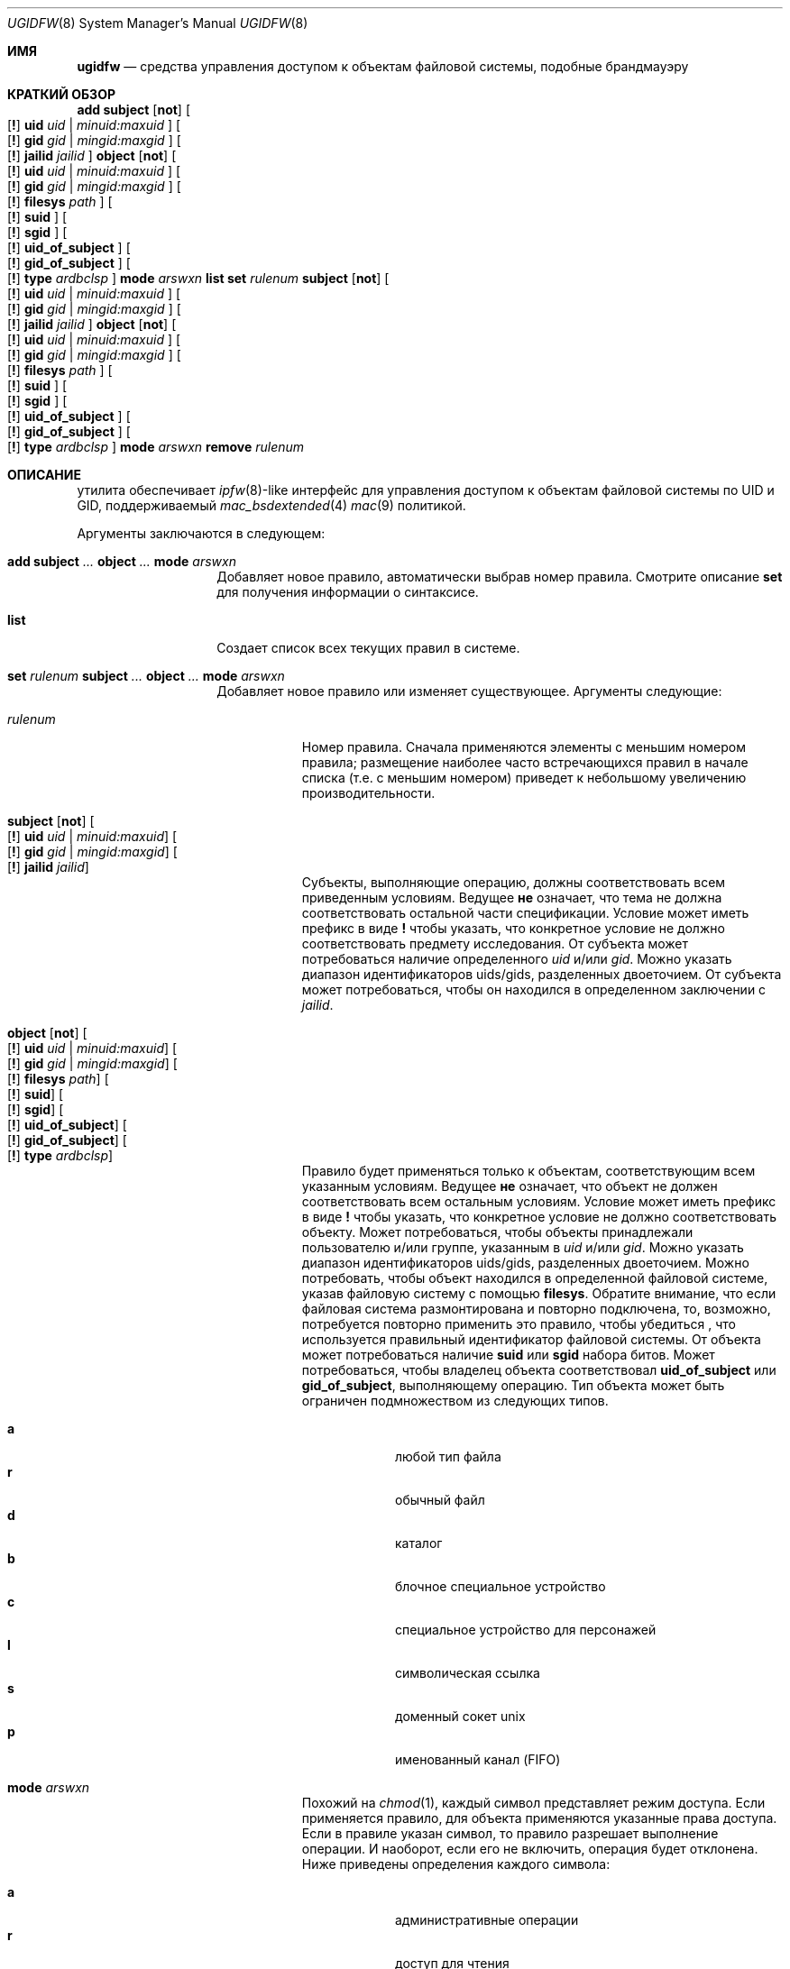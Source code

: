 .\" Copyright (c) 2002, 2004 Networks Associates Technology, Inc.
.\" All rights reserved.
.\"
.\" This software was developed for the FreeBSD Project by Chris
.\" Costello at Safeport Network Services and NAI Labs, the Security
.\" Research Division of Network Associates, Inc. under DARPA/SPAWAR
.\" contract N66001-01-C-8035 ("CBOSS"), as part of the DARPA CHATS
.\" research program.
.\"
.\" Redistribution and use in source and binary forms, with or without
.\" modification, are permitted provided that the following conditions
.\" are met:
.\" 1. Redistributions of source code must retain the above copyright
.\"    notice, this list of conditions and the following disclaimer.
.\" 2. Redistributions in binary form must reproduce the above copyright
.\"    notice, this list of conditions and the following disclaimer in the
.\"    documentation and/or other materials provided with the distribution.
.\"
.\" THIS SOFTWARE IS PROVIDED BY THE AUTHORS AND CONTRIBUTORS ``AS IS'' AND
.\" ANY EXPRESS OR IMPLIED WARRANTIES, INCLUDING, BUT NOT LIMITED TO, THE
.\" IMPLIED WARRANTIES OF MERCHANTABILITY AND FITNESS FOR A PARTICULAR PURPOSE
.\" ARE DISCLAIMED.  IN NO EVENT SHALL THE AUTHORS OR CONTRIBUTORS BE LIABLE
.\" FOR ANY DIRECT, INDIRECT, INCIDENTAL, SPECIAL, EXEMPLARY, OR CONSEQUENTIAL
.\" DAMAGES (INCLUDING, BUT NOT LIMITED TO, PROCUREMENT OF SUBSTITUTE GOODS
.\" OR SERVICES; LOSS OF USE, DATA, OR PROFITS; OR BUSINESS INTERRUPTION)
.\" HOWEVER CAUSED AND ON ANY THEORY OF LIABILITY, WHETHER IN CONTRACT, STRICT
.\" LIABILITY, OR TORT (INCLUDING NEGLIGENCE OR OTHERWISE) ARISING IN ANY WAY
.\" OUT OF THE USE OF THIS SOFTWARE, EVEN IF ADVISED OF THE POSSIBILITY OF
.\" SUCH DAMAGE.
.\"
.Dd February 24, 2004
.Dt UGIDFW 8
.Os
.Sh ИМЯ
.Nm ugidfw
.Nd "средства управления доступом к объектам файловой системы, подобные брандмауэру"
.Sh КРАТКИЙ ОБЗОР
.Nm
.Cm add
.Cm subject
.Op Cm not
.Oo
.Op Cm \&!
.Cm uid Ar uid | minuid:maxuid
.Oc
.Oo
.Op Cm \&!
.Cm gid Ar gid | mingid:maxgid
.Oc
.Oo
.Op Cm \&!
.Cm jailid Ad jailid
.Oc
.Cm object
.Op Cm not
.Oo
.Op Cm \&!
.Cm uid Ar uid | minuid:maxuid
.Oc
.Oo
.Op Cm \&!
.Cm gid Ar gid | mingid:maxgid
.Oc
.Oo
.Op Cm \&!
.Cm filesys Ad path
.Oc
.Oo
.Op Cm \&!
.Cm suid
.Oc
.Oo
.Op Cm \&!
.Cm sgid
.Oc
.Oo
.Op Cm \&!
.Cm uid_of_subject
.Oc
.Oo
.Op Cm \&!
.Cm gid_of_subject
.Oc
.Oo
.Op Cm \&!
.Cm type Ar ardbclsp
.Oc
.Cm mode
.Ar arswxn
.Nm
.Cm list
.Nm
.Cm set
.Ar rulenum
.Cm subject
.Op Cm not
.Oo
.Op Cm \&!
.Cm uid Ar uid | minuid:maxuid
.Oc
.Oo
.Op Cm \&!
.Cm gid Ar gid | mingid:maxgid
.Oc
.Oo
.Op Cm \&!
.Cm jailid Ad jailid
.Oc
.Cm object
.Op Cm not
.Oo
.Op Cm \&!
.Cm uid Ar uid | minuid:maxuid
.Oc
.Oo
.Op Cm \&!
.Cm gid Ar gid | mingid:maxgid
.Oc
.Oo
.Op Cm \&!
.Cm filesys Ad path
.Oc
.Oo
.Op Cm \&!
.Cm suid
.Oc
.Oo
.Op Cm \&!
.Cm sgid
.Oc
.Oo
.Op Cm \&!
.Cm uid_of_subject
.Oc
.Oo
.Op Cm \&!
.Cm gid_of_subject
.Oc
.Oo
.Op Cm \&!
.Cm type Ar ardbclsp
.Oc
.Cm mode
.Ar arswxn
.Nm
.Cm remove
.Ar rulenum
.Sh ОПИСАНИЕ
.Nm
утилита обеспечивает
.Xr ipfw 8 Ns -like
интерфейс для управления доступом к объектам файловой системы по UID и GID,
поддерживаемый
.Xr mac_bsdextended 4
.Xr mac 9
политикой.
.Pp
Аргументы заключаются в следующем:
.Bl -tag -width indent -offset indent
.It Xo
.Cm add
.Cm subject
.Ar ...
.Cm object
.Ar ...
.Cm mode
.Ar arswxn
.Xc
Добавляет новое правило, автоматически выбрав номер правила.
Смотрите описание
.Cm set
для получения информации о синтаксисе.
.It Cm list
Создает список всех текущих
.Nm
правил в системе.
.It Xo
.Cm set Ar rulenum
.Cm subject
.Ar ...
.Cm object
.Ar ...
.Cm mode
.Ar arswxn
.Xc
Добавляет новое правило или изменяет существующее.
Аргументы следующие:
.Bl -tag -width ".Ar rulenum"
.It Ar rulenum
Номер правила.
Сначала применяются элементы с меньшим номером правила;
размещение наиболее часто встречающихся правил в начале списка (т.е. с меньшим номером)
приведет к небольшому увеличению производительности.
.It Xo
.Cm subject
.Op Cm not
.Oo
.Op Cm \&!
.Cm uid Ar uid | minuid:maxuid
.Oc
.Oo
.Op Cm \&!
.Cm gid Ar gid | mingid:maxgid
.Oc
.Oo
.Op Cm \&!
.Cm jailid Ad jailid
.Oc
.Xc
Субъекты, выполняющие операцию, должны соответствовать всем приведенным условиям.
Ведущее
.Cm не
означает, что тема не должна соответствовать остальной части спецификации.
Условие может иметь префикс в виде
.Cm \&!
чтобы указать, что конкретное условие не должно соответствовать предмету исследования.
От субъекта может потребоваться наличие определенного
.Ar uid
и/или
.Ar gid .
Можно указать диапазон идентификаторов uids/gids, разделенных двоеточием.
От субъекта может потребоваться, чтобы он находился в определенном заключении с
.Ar jailid .
.It Xo
.Cm object
.Op Cm not
.Oo
.Op Cm \&!
.Cm uid Ar uid | minuid:maxuid
.Oc
.Oo
.Op Cm \&!
.Cm gid Ar gid | mingid:maxgid
.Oc
.Oo
.Op Cm \&!
.Cm filesys Ad path
.Oc
.Oo
.Op Cm \&!
.Cm suid
.Oc
.Oo
.Op Cm \&!
.Cm sgid
.Oc
.Oo
.Op Cm \&!
.Cm uid_of_subject
.Oc
.Oo
.Op Cm \&!
.Cm gid_of_subject
.Oc
.Oo
.Op Cm \&!
.Cm type Ar ardbclsp
.Oc
.Xc
Правило будет применяться только к объектам, соответствующим всем указанным условиям.
Ведущее
.Cm не
означает, что объект не должен соответствовать всем остальным условиям.
Условие может иметь префикс в виде
.Cm \&!
чтобы указать, что конкретное условие не должно соответствовать объекту.
Может потребоваться, чтобы объекты принадлежали пользователю и/или группе, указанным в
.Ar uid
и/или
.Ar gid .
Можно указать диапазон идентификаторов uids/gids, разделенных двоеточием.
Можно потребовать, чтобы объект находился в определенной файловой
системе, указав файловую систему с помощью
.Cm filesys .
Обратите внимание,
что если файловая система размонтирована и повторно подключена,
то, возможно, потребуется повторно применить это правило, чтобы убедиться
, что используется правильный идентификатор файловой системы.
От объекта может потребоваться наличие
.Cm suid
или
.Cm sgid
набора битов.
Может потребоваться, чтобы владелец объекта соответствовал
.Cm uid_of_subject
или
.Cm gid_of_subject ,
выполняющему операцию.
Тип объекта может быть ограничен подмножеством из
следующих типов.
.Pp
.Bl -tag -width ".Cm w" -compact -offset indent
.It Cm a
любой тип файла
.It Cm r
обычный файл
.It Cm d
каталог
.It Cm b
блочное специальное устройство
.It Cm c
специальное устройство для персонажей
.It Cm l
символическая ссылка
.It Cm s
доменный сокет unix
.It Cm p
именованный канал (FIFO)
.El
.It Cm mode Ar arswxn
Похожий на
.Xr chmod 1 ,
каждый символ представляет режим доступа.
Если применяется правило,
для объекта применяются указанные права доступа.
Если в правиле указан символ,
то правило разрешает выполнение операции.
И наоборот, если его не включить, операция
будет отклонена.
Ниже приведены определения каждого символа:
.Pp
.Bl -tag -width ".Cm w" -compact -offset indent
.It Cm a
административные операции
.It Cm r
доступ для чтения
.It Cm s
доступ к атрибутам файла
.It Cm w
доступ на запись
.It Cm x
выполнить доступ
.It Cm n
нет
.El
.El
.It Cm remove Ar rulenum
Отключает и удаляет правило с указанным номером правила.
.El
.Sh СМОТРИТЕ ТАКЖЕ
.Xr mac_bsdextended 4 ,
.Xr mac 9
.Sh ИСТОРИЯ
.Nm
утилита впервые появилась в
.Fx 5.0 .
.Sh АВТОРЫ
Это программное обеспечение было внесено в
.Fx
проект NAI Labs, исследовательского подразделения по безопасности Network Associates
Inc., в рамках контракта DARPA/SPAWAR N66001-01-C-8035
.Pq Dq CBOSS,
в рамках исследовательской программы DARPA CHATS.
